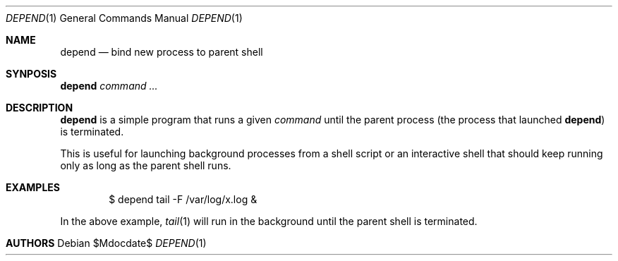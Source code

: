 .Dd $Mdocdate$
.Dt DEPEND 1
.Os
.
.Sh NAME
.Nm depend
.Nd bind new process to parent shell
.Sh SYNPOSIS
.Nm depend
.Ar command ...
.
.Sh DESCRIPTION
.Nm
is a simple program that runs a given
.Ar command
until the parent process (the process that launched
.Nm )
is terminated.

This is useful for launching background processes from a shell script or
an interactive shell that should keep running only as long as the parent
shell runs.
.
.Sh EXAMPLES
.Bd -literal -offset indent
$ depend tail -F /var/log/x.log &
.Ed

In the above example,
.Xr tail 1
will run in the background until the parent shell is terminated.
.
.Sh AUTHORS
.\" TO BE ADDED
